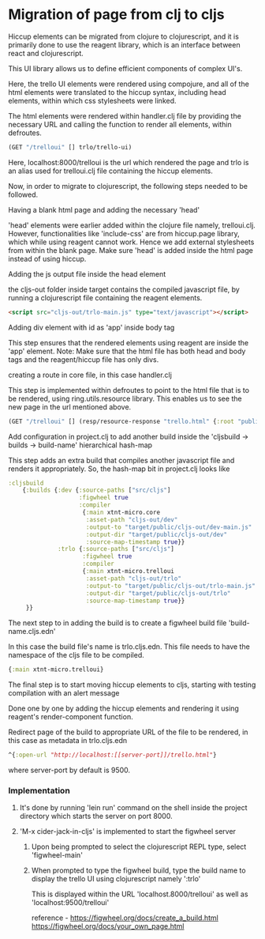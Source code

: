 * Migration of page from clj to cljs
Hiccup elements can be migrated from clojure to clojurescript, and it is primarily done to use the reagent library, which is an interface 
between react and clojurescript.

This UI library allows us to define efficient components of complex UI's.

Here, the trello UI elements were rendered using compojure, and all of the html elements were translated to the hiccup syntax, including 
head elements, within which css stylesheets were linked.

The html elements were rendered within handler.clj file by providing the necessary URL and calling the function to render all elements, 
within defroutes.

#+begin_src clojure
(GET "/trelloui" [] trlo/trello-ui)
#+end_src

Here, localhost:8000/trelloui is the url which rendered the page and trlo is an alias used for trelloui.clj file containing the hiccup 
elements.

Now, in order to migrate to clojurescript, the following steps needed to be followed.

**** Having a blank html page and adding the necessary 'head'
     'head' elements were earlier added within the clojure file namely, trelloui.clj. However, functionalities like 'include-css' are from 
     hiccup.page library, which while using reagent cannot work. Hence we add external stylesheets from within the blank page.
     Make sure 'head' is added inside the html page instead of using hiccup.

**** Adding the js output file inside the head element
     the cljs-out folder inside target contains the compiled javascript file, by running a clojurescript file  containing the 
     reagent elements.

     #+begin_src html
     <script src="cljs-out/trlo-main.js" type="text/javascript"></script>
     #+end_src

**** Adding div element with id as 'app' inside body tag
     This step ensures that the rendered elements using reagent are inside the 'app' element.
     Note: Make sure that the html file has both head and body tags and the reagent/hiccup file has only divs.

**** creating a route in core file, in this case handler.clj
     This step is implemented within defroutes to point to the html file that is to be rendered, using ring.utils.resource library. 
     This enables us to see the new page in the url mentioned above.

     #+begin_src clojure
     (GET "/trelloui" [] (resp/resource-response "trello.html" {:root "public"}))
     #+end_src

**** Add configuration in project.clj to add another build inside the 'cljsbuild -> builds -> build-name' hierarchical hash-map 
     This step adds an extra build that compiles another javascript file and renders it appropriately.
     So, the hash-map bit in project.clj looks like

     #+begin_src clojure
     :cljsbuild
         {:builds {:dev {:source-paths ["src/cljs"]
                         :figwheel true
                         :compiler
                          {:main xtnt-micro.core
                           :asset-path "cljs-out/dev"
                           :output-to "target/public/cljs-out/dev-main.js"
                           :output-dir "target/public/cljs-out/dev"
                           :source-map-timestamp true}}
                   :trlo {:source-paths ["src/cljs"]
                          :figwheel true
                          :compiler
                          {:main xtnt-micro.trelloui
                           :asset-path "cljs-out/trlo"
                           :output-to "target/public/cljs-out/trlo-main.js"
                           :output-dir "target/public/cljs-out/trlo"
                           :source-map-timestamp true}}
          }}
     #+end_src

**** The next step to in adding the build is to create a figwheel build file 'build-name.cljs.edn'
     In this case the build file's name is trlo.cljs.edn. This file needs to have the namespace of the cljs file to be compiled.

     #+begin_src clojure
     {:main xtnt-micro.trelloui}
     #+end_src

**** The final step is to start moving hiccup elements to cljs, starting with testing compilation with an alert message
     Done one by one by adding the hiccup elements and rendering it using reagent's render-component function.    

**** Redirect page of the build to appropriate URL of the file to be rendered, in this case as metadata in trlo.cljs.edn

     #+begin_src clojure
     ^{:open-url "http://localhost:[[server-port]]/trello.html"}
     #+end_src
     
     where server-port by default is 9500.

*** Implementation
**** It's done by running 'lein run' command on the shell inside the project directory which starts the server on port 8000.
**** 'M-x cider-jack-in-cljs' is implemented to start the figwheel server
***** Upon being prompted to select the clojurescript REPL type, select 'figwheel-main'
***** When prompted to type the figwheel build, type the build name to display the trello UI using clojurescript namely ':trlo'
      This is displayed within the URL 'localhost.8000/trelloui' as well as 'localhost:9500/trelloui'

reference - https://figwheel.org/docs/create_a_build.html
            https://figwheel.org/docs/your_own_page.html
